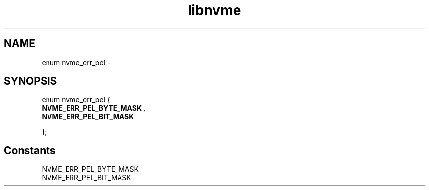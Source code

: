 .TH "libnvme" 9 "enum nvme_err_pel" "February 2022" "API Manual" LINUX
.SH NAME
enum nvme_err_pel \- 
.SH SYNOPSIS
enum nvme_err_pel {
.br
.BI "    NVME_ERR_PEL_BYTE_MASK"
, 
.br
.br
.BI "    NVME_ERR_PEL_BIT_MASK"

};
.SH Constants
.IP "NVME_ERR_PEL_BYTE_MASK" 12
.IP "NVME_ERR_PEL_BIT_MASK" 12
